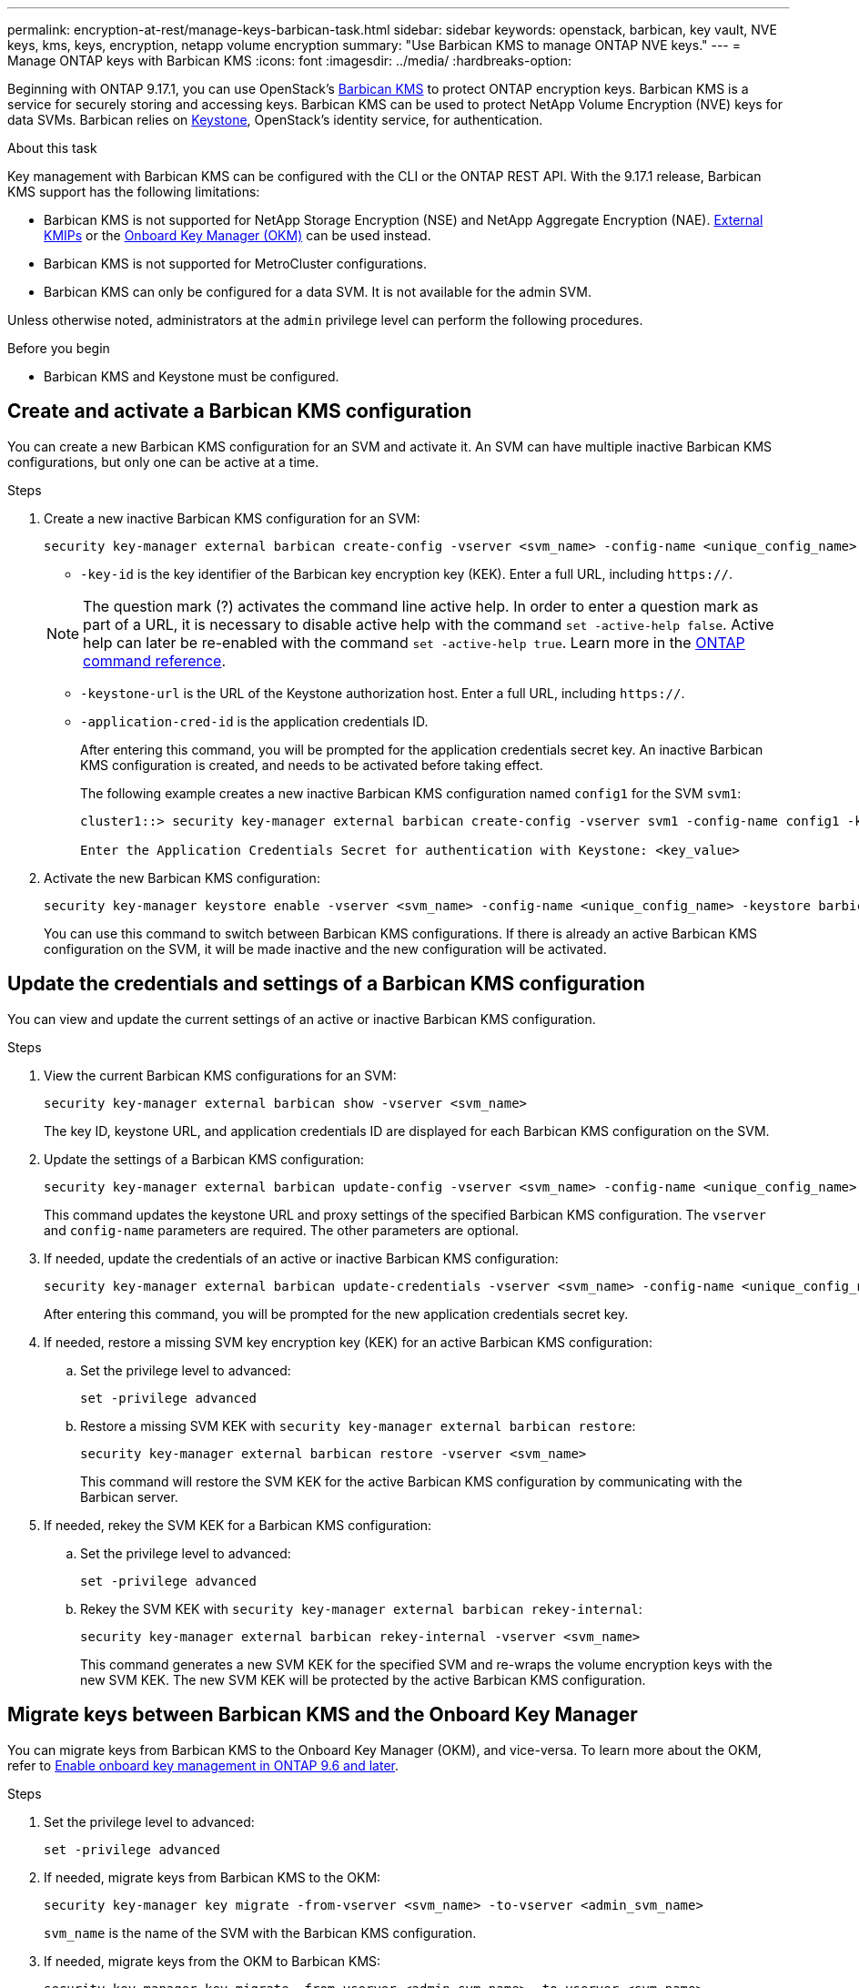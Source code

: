 ---
permalink: encryption-at-rest/manage-keys-barbican-task.html
sidebar: sidebar
keywords: openstack, barbican, key vault, NVE keys, kms, keys, encryption, netapp volume encryption
summary: "Use Barbican KMS to manage ONTAP NVE keys."
---
= Manage ONTAP keys with Barbican KMS
:icons: font
:imagesdir: ../media/
:hardbreaks-option:


[.lead]
Beginning with ONTAP 9.17.1, you can use OpenStack's link:https://docs.openstack.org/barbican/latest/[Barbican KMS^] to protect ONTAP encryption keys. Barbican KMS is a service for securely storing and accessing keys. Barbican KMS can be used to protect NetApp Volume Encryption (NVE) keys for data SVMs. Barbican relies on link:https://docs.openstack.org/keystone/latest/[Keystone^], OpenStack's identity service, for authentication.

.About this task
Key management with Barbican KMS can be configured with the CLI or the ONTAP REST API. With the 9.17.1 release, Barbican KMS support has the following limitations:

* Barbican KMS is not supported for NetApp Storage Encryption (NSE) and NetApp Aggregate Encryption (NAE). link:enable-external-key-management-96-later-nve-task.html[External KMIPs] or the link:enable-onboard-key-management-96-later-nve-task.html[Onboard Key Manager (OKM)] can be used instead.
* Barbican KMS is not supported for MetroCluster configurations.
* Barbican KMS can only be configured for a data SVM. It is not available for the admin SVM.

Unless otherwise noted, administrators at the `admin` privilege level can perform the following procedures. 

.Before you begin
* Barbican KMS and Keystone must be configured.

== Create and activate a Barbican KMS configuration
You can create a new Barbican KMS configuration for an SVM and activate it. An SVM can have multiple inactive Barbican KMS configurations, but only one can be active at a time.

.Steps
. Create a new inactive Barbican KMS configuration for an SVM:
+
[source,cli]
----
security key-manager external barbican create-config -vserver <svm_name> -config-name <unique_config_name> -key-id <key_id> -keystone-url <keystone_url> -application-cred-id <keystone_applications_credentials_id>
----
* `-key-id` is the key identifier of the Barbican key encryption key (KEK). Enter a full URL, including `https://`.

+
NOTE: The question mark (?) activates the command line active help. In order to enter a question mark as part of a URL, it is necessary to disable active help with the command `set -active-help false`. Active help can later be re-enabled with the command `set -active-help true`. Learn more in the link:https://docs.netapp.com/us-en/ontap-cli/set.html[ONTAP command reference].

* `-keystone-url` is the URL of the Keystone authorization host. Enter a full URL, including `https://`.
* `-application-cred-id` is the application credentials ID.
+
After entering this command, you will be prompted for the application credentials secret key. An inactive Barbican KMS configuration is created, and needs to be activated before taking effect.
+
The following example creates a new inactive Barbican KMS configuration named `config1` for the SVM `svm1`:
+
----
cluster1::> security key-manager external barbican create-config -vserver svm1 -config-name config1 -keystone-url https://172.21.76.152:5000/v3 -application-cred-id app123 -key-id https://172.21.76.153:9311/v1/secrets/<id_value>

Enter the Application Credentials Secret for authentication with Keystone: <key_value>
----
. Activate the new Barbican KMS configuration:
+
[source,cli]
----
security key-manager keystore enable -vserver <svm_name> -config-name <unique_config_name> -keystore barbican
----
You can use this command to switch between Barbican KMS configurations. If there is already an active Barbican KMS configuration on the SVM, it will be made inactive and the new configuration will be activated.

== Update the credentials and settings of a Barbican KMS configuration
You can view and update the current settings of an active or inactive Barbican KMS configuration.

.Steps
. View the current Barbican KMS configurations for an SVM:
+
[source,cli]
----
security key-manager external barbican show -vserver <svm_name>
----
The key ID, keystone URL, and application credentials ID are displayed for each Barbican KMS configuration on the SVM.

. Update the settings of a Barbican KMS configuration:
+
[source,cli]
----
security key-manager external barbican update-config -vserver <svm_name> -config-name <unique_config_name> -keystone-url <keystone_url> -proxy-type <proxy_type> -proxy-host <proxy_host> -proxy-port <port> -proxy-username <proxy_username> -proxy-password <proxy_password>
----
This command updates the keystone URL and proxy settings of the specified Barbican KMS configuration. The `vserver` and `config-name` parameters are required. The other parameters are optional.

. If needed, update the credentials of an active or inactive Barbican KMS configuration:
+
[source,cli]
----
security key-manager external barbican update-credentials -vserver <svm_name> -config-name <unique_config_name> -application-cred-id <keystone_applications_credentials_id>
----
After entering this command, you will be prompted for the new application credentials secret key.

. If needed, restore a missing SVM key encryption key (KEK) for an active Barbican KMS configuration:
.. Set the privilege level to advanced:
+
[source,cli]
----
set -privilege advanced
----
.. Restore a missing SVM KEK with `security key-manager external barbican restore`:
+
[source,cli]
----
security key-manager external barbican restore -vserver <svm_name>
----
This command will restore the SVM KEK for the active Barbican KMS configuration by communicating with the Barbican server.

. If needed, rekey the SVM KEK for a Barbican KMS configuration:
.. Set the privilege level to advanced:
+
[source,cli]
----
set -privilege advanced
----
.. Rekey the SVM KEK with `security key-manager external barbican rekey-internal`:
+
[source,cli]
----
security key-manager external barbican rekey-internal -vserver <svm_name>
----
This command generates a new SVM KEK for the specified SVM and re-wraps the volume encryption keys with the new SVM KEK. The new SVM KEK will be protected by the active Barbican KMS configuration.

== Migrate keys between Barbican KMS and the Onboard Key Manager
You can migrate keys from Barbican KMS to the Onboard Key Manager (OKM), and vice-versa. To learn more about the OKM, refer to link:enable-onboard-key-management-96-later-nse-task.html[Enable onboard key management in ONTAP 9.6 and later].

.Steps
. Set the privilege level to advanced:
+
[source,cli]
----
set -privilege advanced
----

. If needed, migrate keys from Barbican KMS to the OKM:
+
[source,cli]
----
security key-manager key migrate -from-vserver <svm_name> -to-vserver <admin_svm_name>  
----
`svm_name` is the name of the SVM with the Barbican KMS configuration. 

. If needed, migrate keys from the OKM to Barbican KMS:
+
[source,cli]
----
security key-manager key migrate -from-vserver <admin_svm_name> -to-vserver <svm_name>
----

== Disable and delete a Barbican KMS configuration
You can disable an active Barbican KMS configuration with no encrypted volumes, and you can delete an inactive Barbican KMS configuration.

.Steps
. Set the privilege level to advanced:
+
[source,cli]
----
set -privilege advanced
----
. Disable an active Barbican KMS configuration:
+
[source,cli]
----
security key-manager keystore disable -vserver <svm_name>
----
If NVE encrypted volumes exist on the SVM, you must first decrypt them or <<Migrate keys between Barbican KMS and the Onboard Key Manager,migrate the keys>> before disabling the Barbican KMS configuration. Alternatively, you can activate a new Barbican KMS configuration to disable the old configuration, even with NVE encrypted volumes on the SVM.

. Delete an inactive Barbican KMS configuration:
+
[source,cli]
----
security key-manager keystore delete -vserver <svm_name> -config-name <unique_config_name> -type barbican
----

// 4-30-25 ONTAPDOC-2715